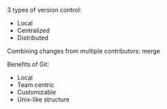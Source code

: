 #+OPTIONS: toc:nil numbers:nil

[[file:HelloWorldScreenshot.png]]

[[file:GitScreenshot.png]]

3 types of version control:
- Local
- Centralized
- Distributed

Combining changes from multiple contributors:
merge

Benefits of Git:
- Local
- Team centric
- Customizable
- Unix-like structure
